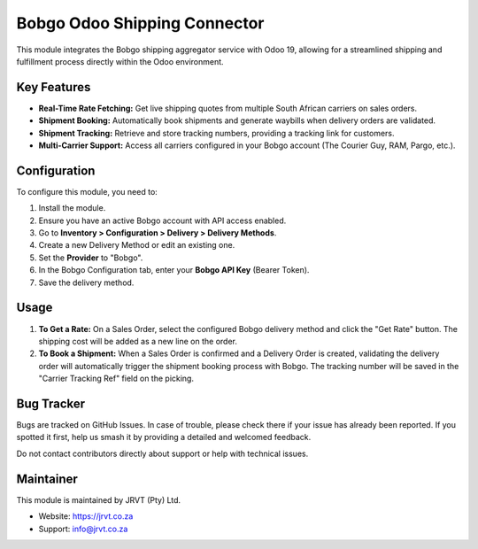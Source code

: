 ==========================
Bobgo Odoo Shipping Connector
==========================

.. image:: https://img.shields.io/badge/license-LGPL--3-blue.svg
    :target: http://www.gnu.org/licenses/lgpl-3.0-standalone.html
    :alt: License: LGPL-3

.. image:: https://img.shields.io/badge/author-JRVT%20(Pty)%20Ltd-lightgray.svg
    :target: https://jrvt.co.za
    :alt: Author: JRVT (Pty) Ltd

This module integrates the Bobgo shipping aggregator service with Odoo 19, allowing for a streamlined shipping and fulfillment process directly within the Odoo environment.

Key Features
============

*   **Real-Time Rate Fetching:** Get live shipping quotes from multiple South African carriers on sales orders.
*   **Shipment Booking:** Automatically book shipments and generate waybills when delivery orders are validated.
*   **Shipment Tracking:** Retrieve and store tracking numbers, providing a tracking link for customers.
*   **Multi-Carrier Support:** Access all carriers configured in your Bobgo account (The Courier Guy, RAM, Pargo, etc.).

Configuration
=============

To configure this module, you need to:

1.  Install the module.
2.  Ensure you have an active Bobgo account with API access enabled.
3.  Go to **Inventory > Configuration > Delivery > Delivery Methods**.
4.  Create a new Delivery Method or edit an existing one.
5.  Set the **Provider** to "Bobgo".
6.  In the Bobgo Configuration tab, enter your **Bobgo API Key** (Bearer Token).
7.  Save the delivery method.

Usage
=====

1.  **To Get a Rate:** On a Sales Order, select the configured Bobgo delivery method and click the "Get Rate" button. The shipping cost will be added as a new line on the order.
2.  **To Book a Shipment:** When a Sales Order is confirmed and a Delivery Order is created, validating the delivery order will automatically trigger the shipment booking process with Bobgo. The tracking number will be saved in the "Carrier Tracking Ref" field on the picking.

Bug Tracker
===========

Bugs are tracked on GitHub Issues. In case of trouble, please check there if your issue has already been reported. If you spotted it first, help us smash it by providing a detailed and welcomed feedback.

Do not contact contributors directly about support or help with technical issues.

Maintainer
==========

This module is maintained by JRVT (Pty) Ltd.

*   Website: https://jrvt.co.za
*   Support: info@jrvt.co.za
